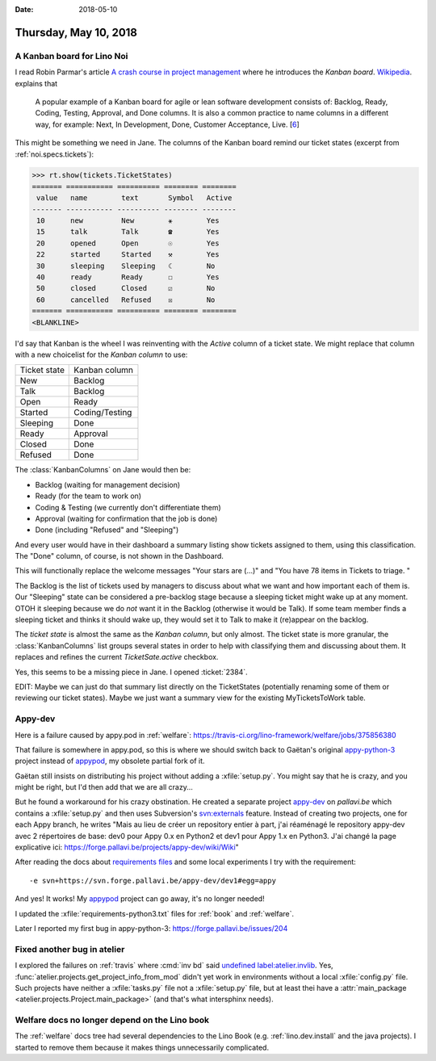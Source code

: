 :date: 2018-05-10

======================
Thursday, May 10, 2018
======================

A Kanban board for Lino Noi
===========================

I read Robin Parmar's article `A crash course in project management
<http://www.theatreofnoise.com/2018/04/a-crash-course-in-project-management.html>`__
where he introduces the *Kanban board*.  `Wikipedia
<https://en.wikipedia.org/wiki/Kanban_board>`__.  explains that

    A popular example of a Kanban board for agile or lean software
    development consists of: Backlog, Ready, Coding, Testing, Approval,
    and Done columns. It is also a common practice to name columns in a
    different way, for example: Next, In Development, Done, Customer
    Acceptance, Live. [`6 <https://codeweavers.net/agile-design-kanban-with-our-web-designers>`__]

This might be something we need in Jane.  The columns of the Kanban
board remind our ticket states (excerpt from
:ref:`noi.specs.tickets`):

>>> rt.show(tickets.TicketStates)
======= =========== ========== ======== ========
 value   name        text       Symbol   Active
------- ----------- ---------- -------- --------
 10      new         New        ⚹        Yes
 15      talk        Talk       ☎        Yes
 20      opened      Open       ☉        Yes
 22      started     Started    ⚒        Yes
 30      sleeping    Sleeping   ☾        No
 40      ready       Ready      ☐        Yes
 50      closed      Closed     ☑        No
 60      cancelled   Refused    ☒        No
======= =========== ========== ======== ========
<BLANKLINE>

I'd say that Kanban is the wheel I was reinventing with the `Active`
column of a ticket state.  We might replace that column with a new
choicelist for the *Kanban column* to use:

=============== ==========================
Ticket state    Kanban column
--------------- --------------------------
New             Backlog
Talk            Backlog
Open            Ready
Started         Coding/Testing
Sleeping        Done
Ready           Approval
Closed          Done
Refused         Done
=============== ==========================

The :class:`KanbanColumns` on Jane would then be:

- Backlog   (waiting for management decision)
- Ready     (for the team to work on)
- Coding & Testing (we currently don't differentiate them)
- Approval  (waiting for confirmation that the job is done)
- Done      (including "Refused" and "Sleeping")

And every user would have in their dashboard a summary listing show
tickets assigned to them, using this classification.  The "Done"
column, of course, is not shown in the Dashboard.

This will functionally replace the welcome messages "Your stars
are (...)" and "You have 78 items in Tickets to triage. "

The Backlog is the list of tickets used by managers to discuss about
what we want and how important each of them is.  Our "Sleeping" state
can be considered a pre-backlog stage because a sleeping ticket might
wake up at any moment.  OTOH it sleeping because we do *not* want it
in the Backlog (otherwise it would be Talk). If some team member finds
a sleeping ticket and thinks it should wake up, they would set it to
Talk to make it (re)appear on the backlog.

The *ticket state* is almost the same as the *Kanban column*, but only
almost.  The ticket state is more granular, the :class:`KanbanColumns`
list groups several states in order to help with classifying them and
discussing about them.  It replaces and refines the current
`TicketSate.active` checkbox.

Yes, this seems to be a missing piece in Jane.  I opened :ticket:`2384`.

EDIT: Maybe we can just do that summary list directly on the
TicketStates (potentially renaming some of them or reviewing our
ticket states).  Maybe we just want a summary view for the existing
MyTicketsToWork table.


Appy-dev
========

Here is a failure caused by appy.pod in :ref:`welfare`:
https://travis-ci.org/lino-framework/welfare/jobs/375856380

That failure is somewhere in appy.pod, so this is where we should
switch back to Gaëtan's original `appy-python-3
<https://forge.pallavi.be/projects/appy-python-3>`__ project instead
of `appypod <https://github.com/lino-framework/appypod>`__, my
obsolete partial fork of it.

Gaëtan still insists on distributing his project without adding a
:xfile:`setup.py`.  You might say that he is crazy, and you might be
right, but I'd then add that we are all crazy...

But he found a workaround for his crazy obstination.  He created a
separate project `appy-dev
<https://forge.pallavi.be/projects/appy-dev>`__ on `pallavi.be` which
contains a :xfile:`setup.py` and then uses Subversion's `svn:externals
<https://blog.kowalczyk.info/article/q8/short-tutorial-on-svn-propset-for-svnexternals-property.html>`__
feature.  Instead of creating two projects, one for each Appy branch,
he writes "Mais au lieu de créer un repository entier à part, j'ai
réaménagé le repository appy-dev avec 2 répertoires de base: dev0 pour
Appy 0.x en Python2 et dev1 pour Appy 1.x en Python3.  J'ai changé la
page explicative ici:
https://forge.pallavi.be/projects/appy-dev/wiki/Wiki"

After reading the docs about `requirements files
<https://pip.pypa.io/en/stable/user_guide/#requirements-files>`__ and
some local experiments I try with the requirement::
  
    -e svn+https://svn.forge.pallavi.be/appy-dev/dev1#egg=appy

And yes! It works!  My `appypod
<https://github.com/lino-framework/appypod>`__ project can go away,
it's no longer needed!

I updated the :xfile:`requirements-python3.txt` files for :ref:`book`
and :ref:`welfare`.

Later I reported my first bug in appy-python-3:
https://forge.pallavi.be/issues/204

Fixed another bug in atelier
============================

I explored the failures on :ref:`travis` where :cmd:`inv bd` said
`undefined label:atelier.invlib
<https://travis-ci.org/lino-framework/book/jobs/377290766>`__.  Yes,
:func:`atelier.projects.get_project_info_from_mod` didn't yet work in
environments without a local :xfile:`config.py` file.  Such projects
have neither a :xfile:`tasks.py` file not a :xfile:`setup.py` file,
but at least thei have a :attr:`main_package
<atelier.projects.Project.main_package>` (and that's what intersphinx
needs).

Welfare docs no longer depend on the Lino book
==============================================

The :ref:`welfare` docs tree had several dependencies to the Lino Book
(e.g. :ref:`lino.dev.install` and the java projects).  I started to
remove them because it makes things unnecessarily complicated.

